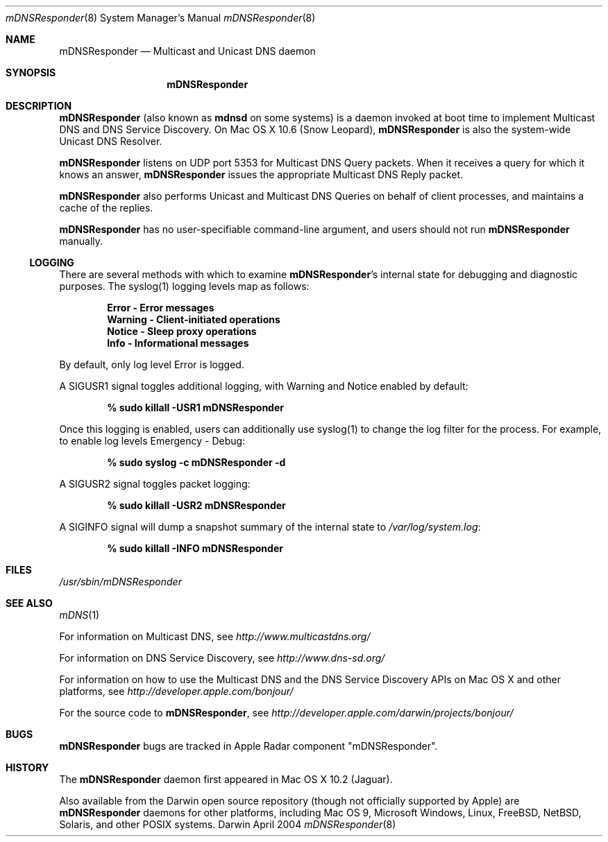 .\" -*- tab-width: 4 -*-
.\" 
.\" Copyright (c) 2003-2004 Apple Computer, Inc. All Rights Reserved.
.\" 
.\" Licensed under the Apache License, Version 2.0 (the "License");
.\" you may not use this file except in compliance with the License.
.\" You may obtain a copy of the License at
.\" 
.\"     http://www.apache.org/licenses/LICENSE-2.0
.\" 
.\" Unless required by applicable law or agreed to in writing, software
.\" distributed under the License is distributed on an "AS IS" BASIS,
.\" WITHOUT WARRANTIES OR CONDITIONS OF ANY KIND, either express or implied.
.\" See the License for the specific language governing permissions and
.\" limitations under the License.
.\"
.\" Log: mDNSResponder.8,v $
.\" Revision 1.10  2009/04/20 16:12:13  mcguire
.\" <rdar://problem/6807798> manpage: roff errors
.\"
.\" Revision 1.9  2009/04/11 00:20:27  jessic2
.\" <rdar://problem/4426780> Daemon: Should be able to turn on LogOperation dynamically
.\"
.\" Revision 1.8  2006/10/06 17:31:33  mkrochma
.\" <rdar://problem/4769407> Typo in man page for mDNSResponder(8)
.\"
.\" Revision 1.7  2006/08/14 23:24:56  cheshire
.\" Re-licensed mDNSResponder daemon source code under Apache License, Version 2.0
.\"
.\" Revision 1.6  2005/02/10 22:35:28  cheshire
.\" <rdar://problem/3727944> Update name
.\"
.\" Revision 1.5  2004/06/29 02:41:38  cheshire
.\" Add note that mDNSResponder is called mdnsd on some systems
.\"
.\" Revision 1.4  2004/05/18 18:14:36  cheshire
.\" Minor wording update
.\"
.\" Revision 1.3  2004/04/22 02:56:08  cheshire
.\" <rdar://problem/3619494>: mDNSResponder man page format error
.\"
.\" Revision 1.2  2004/04/12 18:03:24  ksekar
.\" <rdar://problem/3619494>: mDNSResponder man page format error
.\"
.\" Revision 1.1  2003/11/13 03:21:38  cheshire
.\" <rdar://problem/3086886>: No man page for mDNSResponder
.\"
.\"
.\"
.Dd April 2004              \" Date
.Dt mDNSResponder 8         \" Document Title
.Os Darwin                  \" Operating System
.\"
.Sh NAME
.Nm mDNSResponder
.Nd Multicast and Unicast DNS daemon    \" Name Description for whatis database
.\" 
.Sh SYNOPSIS
.Nm
.\"
.Sh DESCRIPTION
.Nm
(also known as
.Nm mdnsd
on some systems)
is a daemon invoked at boot time to implement Multicast DNS and DNS Service Discovery. On
Mac OS X 10.6 (Snow Leopard), 
.Nm 
is also the system-wide Unicast DNS Resolver.
.Pp
.Nm
listens on UDP port 5353 for Multicast DNS Query packets.
When it receives a query for which it knows an answer,
.Nm
issues the appropriate Multicast DNS Reply packet.
.Pp
.Nm
also performs Unicast and Multicast DNS Queries on behalf of client processes, and 
maintains a cache of the replies.
.Pp
.Nm
has no user-specifiable command-line argument, and users should not run
.Nm
manually.
.Pp
.Ss LOGGING
There are several methods with which to examine 
.Nm Ns 's internal state for debugging and diagnostic purposes. The syslog(1)
logging levels map as follows:
.Pp
.Dl Error - Error messages
.Dl Warning - Client-initiated operations
.Dl Notice - Sleep proxy operations
.Dl Info - Informational messages
.Pp
By default, only log level Error is logged.
.Pp
A SIGUSR1 signal toggles additional logging, with Warning and Notice
enabled by default:
.Pp
.Dl % sudo killall -USR1 mDNSResponder
.Pp
Once this logging is enabled, users can additionally use syslog(1)
to change the log filter for the process. For example, to enable log levels Emergency - Debug:
.Pp
.Dl % sudo syslog -c mDNSResponder -d
.Pp
A SIGUSR2 signal toggles packet logging:
.Pp
.Dl % sudo killall -USR2 mDNSResponder
.Pp
A SIGINFO signal will dump a snapshot summary of the internal state to 
.Pa /var/log/system.log Ns :
.Pp
.Dl % sudo killall -INFO mDNSResponder
.Sh FILES
.Pa /usr/sbin/mDNSResponder \" Pathname
.\"
.Sh SEE ALSO
.Xr mDNS 1
.Pp
For information on Multicast DNS, see
.Pa http://www.multicastdns.org/
.Pp
For information on DNS Service Discovery, see
.Pa http://www.dns-sd.org/
.Pp
For information on how to use the Multicast DNS and the
DNS Service Discovery APIs on Mac OS X and other platforms, see
.Pa http://developer.apple.com/bonjour/
.Pp
For the source code to
.Nm , see
.Pa http://developer.apple.com/darwin/projects/bonjour/
.\"
.Sh BUGS
.Nm
bugs are tracked in Apple Radar component "mDNSResponder".
.\"
.Sh HISTORY
The
.Nm
daemon first appeared in Mac OS X 10.2 (Jaguar).
.Pp
Also available from the Darwin open source repository
(though not officially supported by Apple) are 
.Nm
daemons for other platforms, including Mac OS 9, Microsoft Windows,
Linux, FreeBSD, NetBSD, Solaris, and other POSIX systems.
